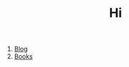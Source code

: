 #+OPTIONS: toc:nil author:nil timestamps:false html-postamble:nil
#+TITLE: Hi

1. [[https://blog.abuiles.com/][Blog]]
2. [[https://abuiles.com/books][Books]]
